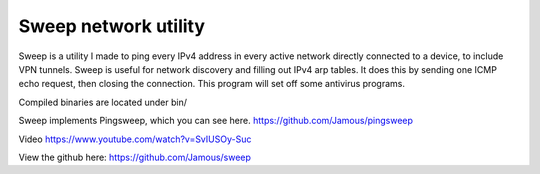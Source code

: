 Sweep network utility
=====================

Sweep is a utility I made to ping every IPv4 address in every active network directly connected to a device, to include VPN tunnels. Sweep is useful for network discovery and filling out IPv4 arp tables. It does this by sending one ICMP echo request, then closing the connection. This program will set off some antivirus programs.

Compiled binaries are located under bin/

Sweep implements Pingsweep, which you can see here. https://github.com/Jamous/pingsweep

Video https://www.youtube.com/watch?v=SvIUSOy-Suc

View the github here: https://github.com/Jamous/sweep
